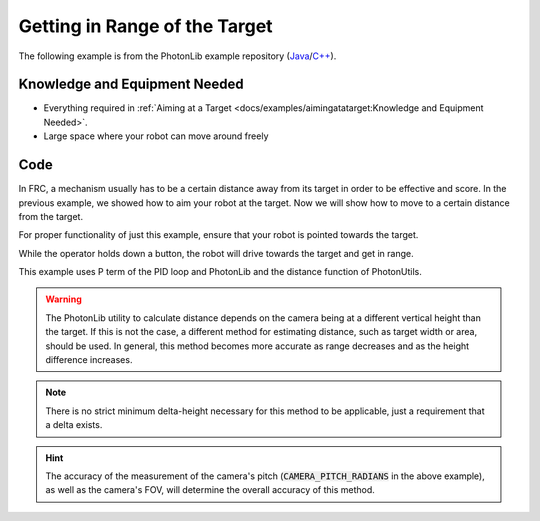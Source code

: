 Getting in Range of the Target
==============================

The following example is from the PhotonLib example repository (`Java <https://github.com/PhotonVision/photonvision/tree/master/photonlib-java-examples/getinrange>`_/`C++ <https://github.com/PhotonVision/photonvision/tree/master/photonlib-cpp-examples/getinrange>`_).


Knowledge and Equipment Needed
-----------------------------------------------

- Everything required in :ref:`Aiming at a Target <docs/examples/aimingatatarget:Knowledge and Equipment Needed>`.
- Large space where your robot can move around freely

Code
-------

In FRC, a mechanism usually has to be a certain distance away from its target in order to be effective and score. In the previous example, we showed how to aim your robot at the target. Now we will show how to move to a certain distance from the target.

For proper functionality of just this example, ensure that your robot is pointed towards the target.

While the operator holds down a button, the robot will drive towards the target and get in range.

This example uses P term of the PID loop and PhotonLib and the distance function of PhotonUtils.

.. warning:: The PhotonLib utility to calculate distance depends on the camera being at a different vertical height than the target. If this is not the case, a different method for estimating distance, such as target width or area, should be used. In general, this method becomes more accurate as range decreases and as the height difference increases.

.. note:: There is no strict minimum delta-height necessary for this method to be applicable, just a requirement that a delta exists.

.. tab-set::

    .. tab-item:: Java

       .. rli:: https://raw.githubusercontent.com/PhotonVision/photonvision/ebef19af3d926cf87292177c9a16d01b71219306/photonlib-java-examples/getinrange/src/main/java/frc/robot/Robot.java
         :language: java
         :lines: 42-107
         :linenos:
         :lineno-start: 42

    .. tab-item:: C++ (Header)

       .. rli:: https://raw.githubusercontent.com/PhotonVision/photonvision/ebef19af3d926cf87292177c9a16d01b71219306/photonlib-cpp-examples/getinrange/src/main/include/Robot.h
         :language: c++
         :lines: 27-67
         :linenos:
         :lineno-start: 27

    .. tab-item:: C++ (Source)

       .. rli:: https://raw.githubusercontent.com/PhotonVision/photonvision/ebef19af3d926cf87292177c9a16d01b71219306/photonlib-cpp-examples/getinrange/src/main/cpp/Robot.cpp
         :language: c++
         :lines: 25-58
         :linenos:
         :lineno-start: 25

.. hint:: The accuracy of the measurement of the camera's pitch (:code:`CAMERA_PITCH_RADIANS` in the above example), as well as the camera's FOV, will determine the overall accuracy of this method.
